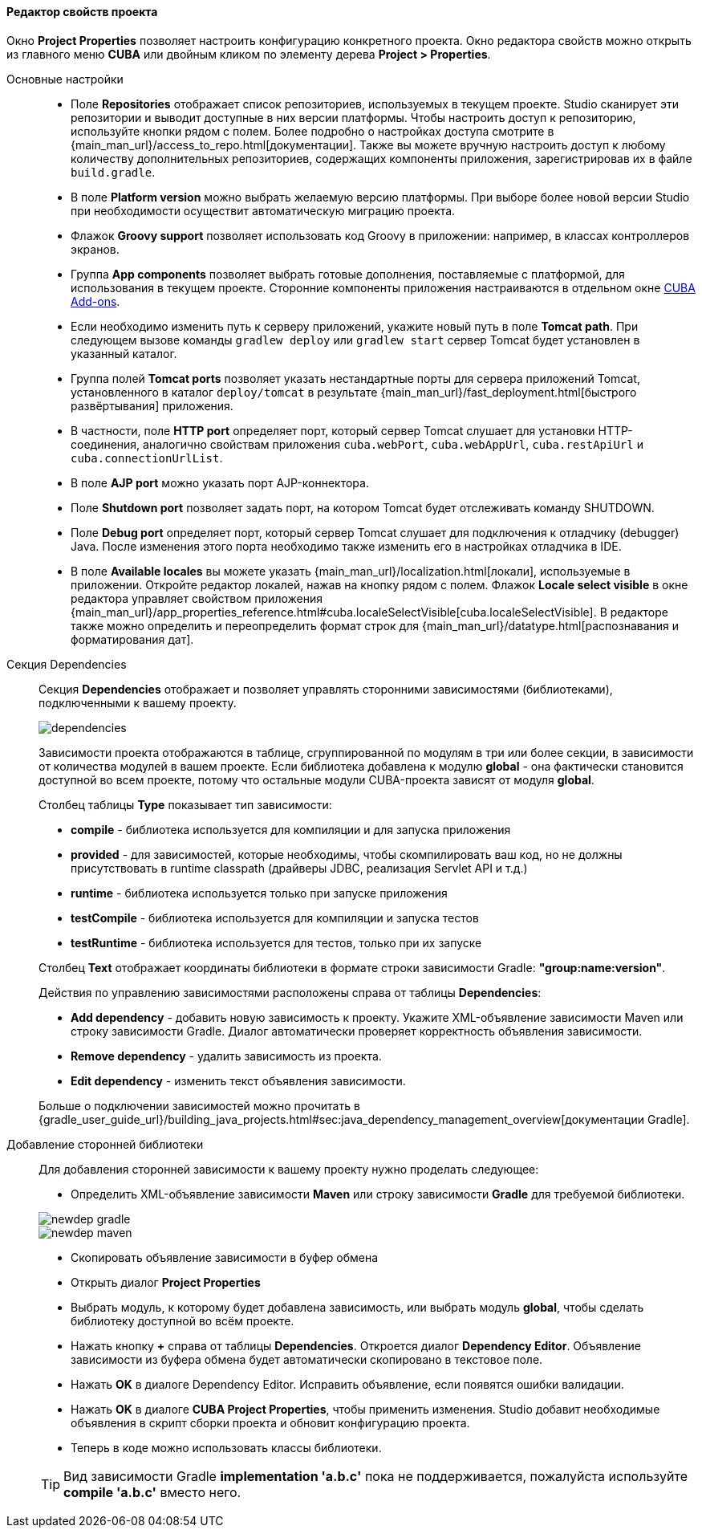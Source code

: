 :sourcesdir: ../../../../../source

[[project_properties]]
==== Редактор свойств проекта

Окно *Project Properties* позволяет настроить конфигурацию конкретного проекта. Окно редактора свойств можно открыть из главного меню *CUBA* или двойным кликом по элементу дерева *Project > Properties*.

Основные настройки::
+
--
* Поле *Repositories* отображает список репозиториев, используемых в текущем проекте. Studio сканирует эти репозитории и выводит доступные в них версии платформы. Чтобы настроить доступ к репозиторию, используйте кнопки рядом с полем. Более подробно о настройках доступа смотрите в {main_man_url}/access_to_repo.html[документации]. Также вы можете вручную настроить доступ к любому количеству дополнительных репозиториев, содержащих компоненты приложения, зарегистрировав их в файле `build.gradle`.

* В поле *Platform version* можно выбрать желаемую версию платформы. При выборе более новой версии Studio при необходимости осуществит автоматическую миграцию проекта.

* Флажок *Groovy support* позволяет использовать код Groovy в приложении: например, в классах контроллеров экранов.

* Группа *App components* позволяет выбрать готовые дополнения, поставляемые с платформой, для использования в текущем проекте.
Сторонние компоненты приложения настраиваются в отдельном окне <<add_ons,CUBA Add-ons>>.

* Если необходимо изменить путь к серверу приложений, укажите новый путь в поле *Tomcat path*. При следующем вызове команды `gradlew deploy` или `gradlew start` сервер Tomcat будет установлен в указанный каталог.

* Группа полей *Tomcat ports* позволяет указать нестандартные порты для сервера приложений Tomcat, установленного в каталог `deploy/tomcat` в результате {main_man_url}/fast_deployment.html[быстрого развёртывания] приложения.

* В частности, поле *HTTP port* определяет порт, который сервер Tomcat слушает для установки HTTP-соединения, аналогично свойствам приложения `cuba.webPort`, `cuba.webAppUrl`, `cuba.restApiUrl` и `cuba.connectionUrlList`.

* В поле *AJP port* можно указать порт AJP-коннектора.

* Поле *Shutdown port* позволяет задать порт, на котором Tomcat будет отслеживать команду SHUTDOWN.

* Поле *Debug port* определяет порт, который сервер Tomcat слушает для подключения к отладчику (debugger) Java. После изменения этого порта необходимо также изменить его в настройках отладчика в IDE.

* В поле *Available locales* вы можете указать {main_man_url}/localization.html[локали], используемые в приложении. Откройте редактор локалей, нажав на кнопку рядом с полем. Флажок *Locale select visible* в окне редактора управляет свойством приложения {main_man_url}/app_properties_reference.html#cuba.localeSelectVisible[cuba.localeSelectVisible]. В редакторе также можно определить и переопределить формат строк для {main_man_url}/datatype.html[распознавания и форматирования дат].
--

[[project_properties_dependencies]]
Секция Dependencies::
+
--
Секция *Dependencies* отображает и позволяет управлять сторонними зависимостями (библиотеками), подключенными к вашему проекту.

image::features/project/dependencies.png[align="center"]

Зависимости проекта отображаются в таблице, сгруппированной по модулям в три или более секции,
в зависимости от количества модулей в вашем проекте.
Если библиотека добавлена к модулю *global* - она фактически становится доступной во всем проекте,
потому что остальные модули CUBA-проекта зависят от модуля *global*.

Столбец таблицы *Type* показывает тип зависимости:

* *compile* - библиотека используется для компиляции и для запуска приложения
* *provided* - для зависимостей, которые необходимы, чтобы скомпилировать ваш код,
но не должны присутствовать в runtime classpath (драйверы JDBC, реализация Servlet API и т.д.)
* *runtime* - библиотека используется только при запуске приложения
* *testCompile* - библиотека используется для компиляции и запуска тестов
* *testRuntime* - библиотека используется для тестов, только при их запуске

Столбец *Text* отображает координаты библиотеки в формате строки зависимости Gradle: *"group:name:version"*.

Действия по управлению зависимостями расположены справа от таблицы *Dependencies*:

* *Add dependency* - добавить новую зависимость к проекту. Укажите XML-объявление зависимости Maven или строку зависимости Gradle.
Диалог автоматически проверяет корректность объявления зависимости.
* *Remove dependency* - удалить зависимость из проекта.
* *Edit dependency* - изменить текст объявления зависимости.

Больше о подключении зависимостей можно прочитать в
{gradle_user_guide_url}/building_java_projects.html#sec:java_dependency_management_overview[документации Gradle].

--

Добавление сторонней библиотеки::
+
--
Для добавления сторонней зависимости к вашему проекту нужно проделать следующее:

* Определить XML-объявление зависимости *Maven* или строку зависимости *Gradle* для требуемой библиотеки.

image::features/project/newdep-gradle.png[align="center"]
image::features/project/newdep-maven.png[align="center"]

* Скопировать объявление зависимости в буфер обмена
* Открыть диалог *Project Properties*
* Выбрать модуль, к которому будет добавлена зависимость, или выбрать модуль *global*, чтобы сделать библиотеку доступной во всём проекте.
* Нажать кнопку *+* справа от таблицы *Dependencies*. Откроется диалог *Dependency Editor*.
Объявление зависимости из буфера обмена будет автоматически скопировано в текстовое поле.
* Нажать *OK* в диалоге Dependency Editor. Исправить объявление, если появятся ошибки валидации.
* Нажать *OK* в диалоге *CUBA Project Properties*, чтобы применить изменения. Studio добавит необходимые объявления
в скрипт сборки проекта и обновит конфигурацию проекта.
* Теперь в коде можно использовать классы библиотеки.

[TIP]
====
Вид зависимости Gradle *implementation 'a.b.c'* пока не поддерживается, пожалуйста используйте *compile 'a.b.c'* вместо него.
====

--

